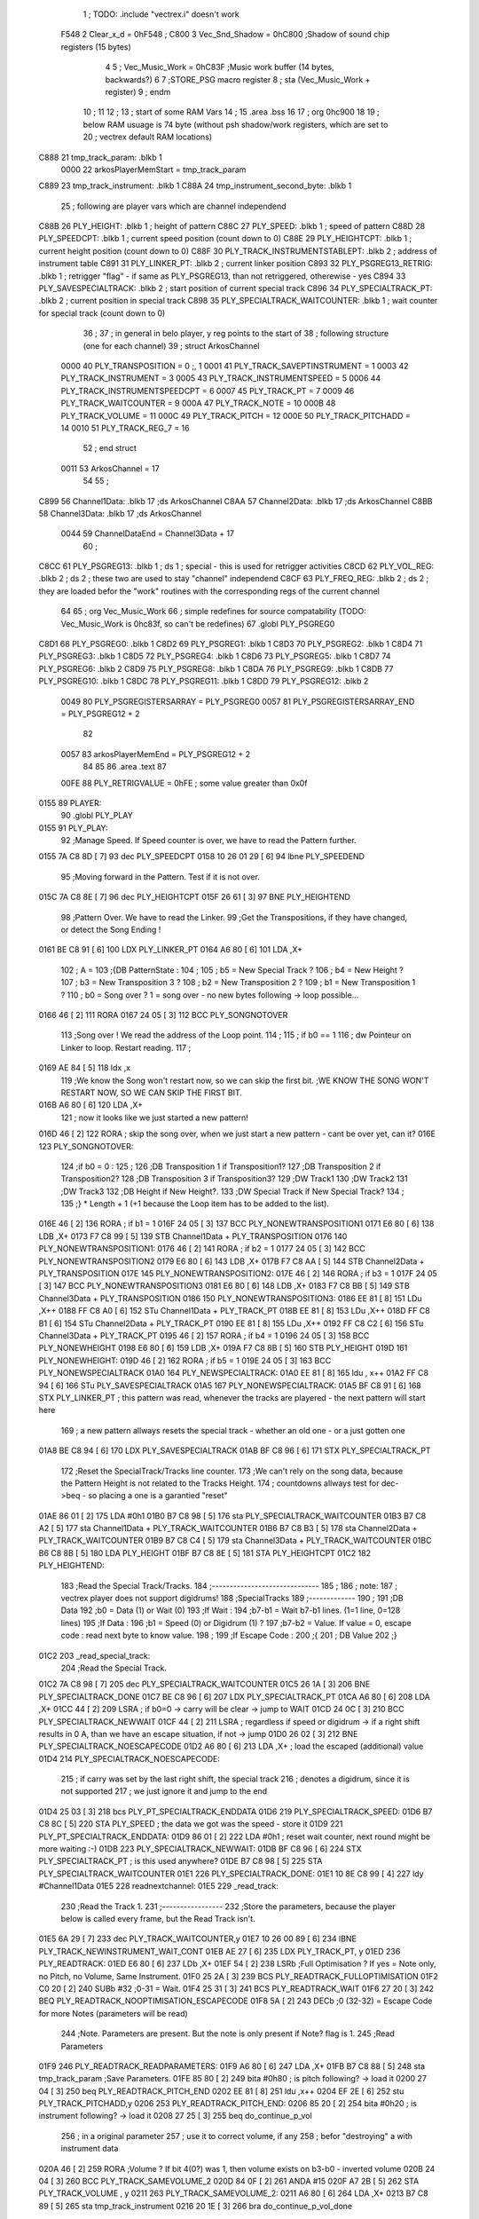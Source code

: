                               1 ; TODO: .include "vectrex.i" doesn't work
                     F548     2 Clear_x_d       =     0hF548   ;
                     C800     3 Vec_Snd_Shadow  =     0hC800   ;Shadow of sound chip registers (15 bytes)
                              4 
                              5 ; Vec_Music_Work      =      0hC83F                        ;Music work buffer (14 bytes, backwards?) 
                              6 
                              7 ;STORE_PSG           macro    register 
                              8 ;                    sta      (Vec_Music_Work + register) 
                              9 ;                    endm     
                             10 ;
                             11 
                             12 ; 
                             13 ; start of some RAM Vars
                             14 ;
                             15 	.area .bss
                             16 
                             17 ;                    org      0hc900 
                             18 
                             19 ; below RAM usuage is 74 byte (without psh shadow/work registers, which are set to
                             20 ; vectrex default RAM locations)
   C888                      21 tmp_track_param: .blkb   1
                     0000    22 arkosPlayerMemStart  = tmp_track_param
   C889                      23 tmp_track_instrument: .blkb   1
   C88A                      24 tmp_instrument_second_byte: .blkb   1
                             25 ; following are player vars which are channel independend
   C88B                      26 PLY_HEIGHT: .blkb   1                            ; height of pattern 
   C88C                      27 PLY_SPEED: .blkb   1                            ; speed of pattern 
   C88D                      28 PLY_SPEEDCPT: .blkb   1                            ; current speed position (count down to 0) 
   C88E                      29 PLY_HEIGHTCPT: .blkb   1                            ; current height position (count down to 0) 
   C88F                      30 PLY_TRACK_INSTRUMENTSTABLEPT: .blkb   2                       ; address of instrument table 
   C891                      31 PLY_LINKER_PT: .blkb   2                            ; current linker position 
   C893                      32 PLY_PSGREG13_RETRIG: .blkb   1                            ; retrigger "flag" - if same as PLY_PSGREG13, than not retriggered, otherewise - yes 
   C894                      33 PLY_SAVESPECIALTRACK: .blkb   2                            ; start position of current special track 
   C896                      34 PLY_SPECIALTRACK_PT: .blkb   2                            ; current position in special track 
   C898                      35 PLY_SPECIALTRACK_WAITCOUNTER: .blkb   1                       ; wait counter for special track (count down to 0) 
                             36 ;
                             37 ; in general in belo player, y reg points to the start of
                             38 ; following structure (one for each channel)
                             39 ;                    struct   ArkosChannel 
                     0000    40                     PLY_TRANSPOSITION = 0 ;, 1 
                     0001    41                     PLY_TRACK_SAVEPTINSTRUMENT = 1
                     0003    42                     PLY_TRACK_INSTRUMENT = 3
                     0005    43                     PLY_TRACK_INSTRUMENTSPEED = 5
                     0006    44                     PLY_TRACK_INSTRUMENTSPEEDCPT = 6
                     0007    45                     PLY_TRACK_PT = 7
                     0009    46                     PLY_TRACK_WAITCOUNTER = 9
                     000A    47 					PLY_TRACK_NOTE = 10
                     000B    48                     PLY_TRACK_VOLUME = 11
                     000C    49                     PLY_TRACK_PITCH = 12
                     000E    50                     PLY_TRACK_PITCHADD = 14
                     0010    51                     PLY_TRACK_REG_7 = 16
                             52 ;                    end struct 
                     0011    53 ArkosChannel = 17
                             54 
                             55 ;
   C899                      56 Channel1Data:        .blkb   17 ;ds       ArkosChannel 
   C8AA                      57 Channel2Data:        .blkb   17 ;ds       ArkosChannel 
   C8BB                      58 Channel3Data:        .blkb   17 ;ds       ArkosChannel 
                     0044    59 ChannelDataEnd      = Channel3Data + 17
                             60 ;
   C8CC                      61 PLY_PSGREG13:        .blkb   1 ; ds       1                            ; special - this is used for retrigger activities 
   C8CD                      62 PLY_VOL_REG:         .blkb   2 ; ds       2                            ; these two are used to stay "channel" independend 
   C8CF                      63 PLY_FREQ_REG:        .blkb   2 ; ds       2                            ; they are loaded befor the "work" routines with the corresponding regs of the current channel 
                             64 
                             65 ;	org      Vec_Music_Work 
                             66 ; simple redefines for source compatability (TODO: Vec_Music_Work is 0hc83f, so can't be redefines)
                             67 	.globl PLY_PSGREG0
   C8D1                      68 PLY_PSGREG0:         .blkb   1
   C8D2                      69 PLY_PSGREG1:         .blkb   1
   C8D3                      70 PLY_PSGREG2:         .blkb   1
   C8D4                      71 PLY_PSGREG3:         .blkb   1
   C8D5                      72 PLY_PSGREG4:         .blkb   1
   C8D6                      73 PLY_PSGREG5:         .blkb   1
   C8D7                      74 PLY_PSGREG6:         .blkb   2
   C8D9                      75 PLY_PSGREG8:         .blkb   1
   C8DA                      76 PLY_PSGREG9:         .blkb   1
   C8DB                      77 PLY_PSGREG10:        .blkb   1
   C8DC                      78 PLY_PSGREG11:        .blkb   1
   C8DD                      79 PLY_PSGREG12:        .blkb   2
                     0049    80 PLY_PSGREGISTERSARRAY = PLY_PSGREG0
                     0057    81 PLY_PSGREGISTERSARRAY_END = PLY_PSGREG12 + 2
                             82 
                     0057    83 arkosPlayerMemEnd = PLY_PSGREG12 + 2
                             84 
                             85 
                             86 	.area .text
                             87 
                     00FE    88 PLY_RETRIGVALUE     = 0hFE                         ; some value greater than 0x0f 
   0155                      89 PLAYER: 
                             90 	.globl PLY_PLAY
   0155                      91 PLY_PLAY: 
                             92 ;Manage Speed. If Speed counter is over, we have to read the Pattern further.
   0155 7A C8 8D      [ 7]   93                     dec      PLY_SPEEDCPT 
   0158 10 26 01 29   [ 6]   94                     lbne     PLY_SPEEDEND 
                             95 ;Moving forward in the Pattern. Test if it is not over.
   015C 7A C8 8E      [ 7]   96                     dec      PLY_HEIGHTCPT 
   015F 26 61         [ 3]   97                     BNE      PLY_HEIGHTEND 
                             98 ;Pattern Over. We have to read the Linker.
                             99 ;Get the Transpositions, if they have changed, or detect the Song Ending !
   0161 BE C8 91      [ 6]  100                     LDX      PLY_LINKER_PT 
   0164 A6 80         [ 6]  101                     LDA      ,X+ 
                            102 ; A = 
                            103 ;{DB PatternState :
                            104 ;
                            105 ;	b5 = New Special Track ?
                            106 ;	b4 = New Height ?
                            107 ;	b3 = New Transposition 3 ?
                            108 ;	b2 = New Transposition 2 ?
                            109 ;	b1 = New Transposition 1 ?
                            110 ;	b0 = Song over ? 1 = song over - no new bytes following -> loop possible...
   0166 46            [ 2]  111                     RORA     
   0167 24 05         [ 3]  112                     BCC      PLY_SONGNOTOVER 
                            113 ;Song over ! We read the address of the Loop point.
                            114 ;
                            115 ; if b0 == 1
                            116 ; dw Pointeur on Linker to loop. Restart reading.
                            117 ;
   0169 AE 84         [ 5]  118                     ldx      ,x 
                            119 ;We know the Song won't restart now, so we can skip the first bit.                                                                                      ;WE KNOW THE SONG WON'T RESTART NOW, SO WE CAN SKIP THE FIRST BIT.
   016B A6 80         [ 6]  120                     LDA      ,X+ 
                            121 ; now it looks like we just started a new pattern!
   016D 46            [ 2]  122                     RORA                                  ; skip the song over, when we just start a new pattern - cant be over yet, can it? 
   016E                     123 PLY_SONGNOTOVER: 
                            124 ;if b0 = 0 :
                            125 ;
                            126 ;DB Transposition 1 if Transposition1?
                            127 ;DB Transposition 2 if Transposition2?
                            128 ;DB Transposition 3 if Transposition3?
                            129 ;DW Track1
                            130 ;DW Track2
                            131 ;DW Track3
                            132 ;DB Height if New Height?.
                            133 ;DW Special Track if New Special Track?
                            134 ;
                            135 ;} * Length + 1		(+1 because the Loop item has to be added to the list).
   016E 46            [ 2]  136                     RORA                                  ; if b1 = 1 
   016F 24 05         [ 3]  137                     BCC      PLY_NONEWTRANSPOSITION1 
   0171 E6 80         [ 6]  138                     LDB      ,X+ 
   0173 F7 C8 99      [ 5]  139                     STB      Channel1Data + PLY_TRANSPOSITION 
   0176                     140 PLY_NONEWTRANSPOSITION1: 
   0176 46            [ 2]  141                     RORA                                  ; if b2 = 1 
   0177 24 05         [ 3]  142                     BCC      PLY_NONEWTRANSPOSITION2 
   0179 E6 80         [ 6]  143                     LDB      ,X+ 
   017B F7 C8 AA      [ 5]  144                     STB      Channel2Data + PLY_TRANSPOSITION 
   017E                     145 PLY_NONEWTRANSPOSITION2: 
   017E 46            [ 2]  146                     RORA                                  ; if b3 = 1 
   017F 24 05         [ 3]  147                     BCC      PLY_NONEWTRANSPOSITION3 
   0181 E6 80         [ 6]  148                     LDB      ,X+ 
   0183 F7 C8 BB      [ 5]  149                     STB      Channel3Data + PLY_TRANSPOSITION 
   0186                     150 PLY_NONEWTRANSPOSITION3: 
   0186 EE 81         [ 8]  151                     LDu      ,X++ 
   0188 FF C8 A0      [ 6]  152                     STu      Channel1Data + PLY_TRACK_PT 
   018B EE 81         [ 8]  153                     LDu      ,X++ 
   018D FF C8 B1      [ 6]  154                     STu      Channel2Data + PLY_TRACK_PT 
   0190 EE 81         [ 8]  155                     LDu      ,X++ 
   0192 FF C8 C2      [ 6]  156                     STu      Channel3Data + PLY_TRACK_PT 
   0195 46            [ 2]  157                     RORA                                  ; if b4 = 1 
   0196 24 05         [ 3]  158                     BCC      PLY_NONEWHEIGHT 
   0198 E6 80         [ 6]  159                     LDB      ,X+ 
   019A F7 C8 8B      [ 5]  160                     STB      PLY_HEIGHT 
   019D                     161 PLY_NONEWHEIGHT: 
   019D 46            [ 2]  162                     RORA                                  ; if b5 = 1 
   019E 24 05         [ 3]  163                     BCC      PLY_NONEWSPECIALTRACK 
   01A0                     164 PLY_NEWSPECIALTRACK: 
   01A0 EE 81         [ 8]  165                     ldu      , x++ 
   01A2 FF C8 94      [ 6]  166                     STu      PLY_SAVESPECIALTRACK 
   01A5                     167 PLY_NONEWSPECIALTRACK: 
   01A5 BF C8 91      [ 6]  168                     STX      PLY_LINKER_PT                ; this pattern was read, whenever the tracks are playered - the next pattern will start here 
                            169 ; a new pattern allways resets the special track - whether an old one - or a just gotten one
   01A8 BE C8 94      [ 6]  170                     LDX      PLY_SAVESPECIALTRACK 
   01AB BF C8 96      [ 6]  171                     STX      PLY_SPECIALTRACK_PT 
                            172 ;Reset the SpecialTrack/Tracks line counter.
                            173 ;We can't rely on the song data, because the Pattern Height is not related to the Tracks Height.
                            174 ; countdowns allways test for dec->beq - so placing a one is a garantied "reset"
   01AE 86 01         [ 2]  175                     LDA      #0h1 
   01B0 B7 C8 98      [ 5]  176                     sta      PLY_SPECIALTRACK_WAITCOUNTER 
   01B3 B7 C8 A2      [ 5]  177                     sta      Channel1Data + PLY_TRACK_WAITCOUNTER 
   01B6 B7 C8 B3      [ 5]  178                     sta      Channel2Data + PLY_TRACK_WAITCOUNTER 
   01B9 B7 C8 C4      [ 5]  179                     sta      Channel3Data + PLY_TRACK_WAITCOUNTER 
   01BC B6 C8 8B      [ 5]  180                     LDA      PLY_HEIGHT 
   01BF B7 C8 8E      [ 5]  181                     STA      PLY_HEIGHTCPT 
   01C2                     182 PLY_HEIGHTEND: 
                            183 ;Read the Special Track/Tracks.
                            184 ;------------------------------
                            185 ;
                            186 ; note:
                            187 ; vectrex player does not support digidrums!
                            188 ;SpecialTracks
                            189 ;-------------
                            190 ;
                            191 ;DB Data
                            192 ;b0 = Data (1) or Wait (0)
                            193 ;If Wait :
                            194 ;b7-b1 = Wait b7-b1 lines. (1=1 line, 0=128 lines)
                            195 ;If Data :
                            196 ;b1 = Speed (0) or Digidrum (1) ?
                            197 ;b7-b2 = Value. If value = 0, escape code : read next byte to know value.
                            198 ;
                            199 ;If Escape Code :
                            200 ;{
                            201 ; DB Value
                            202 ;}
   01C2                     203 _read_special_track: 
                            204 ;Read the Special Track.
   01C2 7A C8 98      [ 7]  205                     dec      PLY_SPECIALTRACK_WAITCOUNTER 
   01C5 26 1A         [ 3]  206                     BNE      PLY_SPECIALTRACK_DONE 
   01C7 BE C8 96      [ 6]  207                     LDX      PLY_SPECIALTRACK_PT 
   01CA A6 80         [ 6]  208                     LDA      ,X+ 
   01CC 44            [ 2]  209                     LSRA                                  ; if b0=0 -> carry will be clear -> jump to WAIT 
   01CD 24 0C         [ 3]  210                     BCC      PLY_SPECIALTRACK_NEWWAIT 
   01CF 44            [ 2]  211                     LSRA                                  ; regardless if speed or digidrum -> if a right shift results in 0 A, than we have an escape situation, if not -> jump 
   01D0 26 02         [ 3]  212                     BNE      PLY_SPECIALTRACK_NOESCAPECODE 
   01D2 A6 80         [ 6]  213                     LDA      ,X+                          ; load the escaped (additional) value 
   01D4                     214 PLY_SPECIALTRACK_NOESCAPECODE: 
                            215 ; if carry was set by the last right shift, the special track
                            216 ; denotes a digidrum, since it is not supported
                            217 ; we just ignore it and jump to the end
   01D4 25 03         [ 3]  218                     bcs      PLY_PT_SPECIALTRACK_ENDDATA 
   01D6                     219 PLY_SPECIALTRACK_SPEED: 
   01D6 B7 C8 8C      [ 5]  220                     STA      PLY_SPEED                    ; the data we got was the speed - store it 
   01D9                     221 PLY_PT_SPECIALTRACK_ENDDATA: 
   01D9 86 01         [ 2]  222                     LDA      #0h1                          ; reset wait counter, next round might be more waiting :-) 
   01DB                     223 PLY_SPECIALTRACK_NEWWAIT: 
   01DB BF C8 96      [ 6]  224                     STX      PLY_SPECIALTRACK_PT          ; is this used anywhere? 
   01DE B7 C8 98      [ 5]  225                     STA      PLY_SPECIALTRACK_WAITCOUNTER 
   01E1                     226 PLY_SPECIALTRACK_DONE: 
   01E1 10 8E C8 99   [ 4]  227                     ldy      #Channel1Data 
   01E5                     228 readnextchannel: 
   01E5                     229 _read_track: 
                            230 ;Read the Track 1.
                            231 ;-----------------
                            232 ;Store the parameters, because the player below is called every frame, but the Read Track isn't.
   01E5 6A 29         [ 7]  233                     dec      PLY_TRACK_WAITCOUNTER,y 
   01E7 10 26 00 89   [ 6]  234                     lBNE     PLY_TRACK_NEWINSTRUMENT_WAIT_CONT 
   01EB AE 27         [ 6]  235                     LDX      PLY_TRACK_PT, y 
   01ED                     236 PLY_READTRACK: 
   01ED E6 80         [ 6]  237                     LDb      ,X+ 
   01EF 54            [ 2]  238                     LSRb                                  ;Full Optimisation ? If yes = Note only, no Pitch, no Volume, Same Instrument. 
   01F0 25 2A         [ 3]  239                     BCS      PLY_READTRACK_FULLOPTIMISATION 
   01F2 C0 20         [ 2]  240                     SUBb     #32                          ;0-31 = Wait. 
   01F4 25 31         [ 3]  241                     BCS      PLY_READTRACK_WAIT 
   01F6 27 20         [ 3]  242                     BEQ      PLY_READTRACK_NOOPTIMISATION_ESCAPECODE 
   01F8 5A            [ 2]  243                     DECb                                  ;0 (32-32) = Escape Code for more Notes (parameters will be read) 
                            244 ;Note. Parameters are present. But the note is only present if Note? flag is 1.
                            245 ;Read Parameters
   01F9                     246 PLY_READTRACK_READPARAMETERS: 
   01F9 A6 80         [ 6]  247                     LDA      ,X+ 
   01FB B7 C8 88      [ 5]  248                     sta      tmp_track_param              ;Save Parameters. 
   01FE 85 80         [ 2]  249                     bita     #0h80                         ; is pitch following? -> load it 
   0200 27 04         [ 3]  250                     beq      PLY_READTRACK_PITCH_END 
   0202 EE 81         [ 8]  251                     ldu      ,x++ 
   0204 EF 2E         [ 6]  252                     stu      PLY_TRACK_PITCHADD,y 
   0206                     253 PLY_READTRACK_PITCH_END: 
   0206 85 20         [ 2]  254                     bita     #0h20                         ; is instrument following? -> load it 
   0208 27 25         [ 3]  255                     beq      do_continue_p_vol 
                            256 ; in a original parameter
                            257 ; use it to correct volume, if any
                            258 ; befor "destroying" a with instrument data
   020A 46            [ 2]  259                     RORA                                  ;Volume ? If bit 4(0?) was 1, then volume exists on b3-b0 - inverted volume 
   020B 24 04         [ 3]  260                     BCC      PLY_TRACK_SAMEVOLUME_2 
   020D 84 0F         [ 2]  261                     ANDA     #15
   020F A7 2B         [ 5]  262                     STA      PLY_TRACK_VOLUME , y 
   0211                     263 PLY_TRACK_SAMEVOLUME_2: 
   0211 A6 80         [ 6]  264                     LDA      ,X+ 
   0213 B7 C8 89      [ 5]  265                     sta      tmp_track_instrument 
   0216 20 1E         [ 3]  266                     bra      do_continue_p_vol_done 
                            267 
   0218                     268 PLY_READTRACK_NOOPTIMISATION_ESCAPECODE: 
   0218 E6 80         [ 6]  269                     LDb      ,X+                          ; load note to B 
   021A 20 DD         [ 3]  270                     BRA      PLY_READTRACK_READPARAMETERS 
                            271 
                            272 ;---------  
   021C                     273 PLY_READTRACK_FULLOPTIMISATION: 
   021C AF 27         [ 6]  274                     STX      PLY_TRACK_PT, y 
   021E 4F            [ 2]  275                     clra                                  ; is param now, no need to save - accessed directly in full opt 
   021F C0 01         [ 2]  276                     SUBb     #0h1 
   0221 24 1C         [ 3]  277                     BCC      full_opt_note_given 
   0223 E6 80         [ 6]  278                     LDb      ,X+ 
                            279 ;cc_out_save_note
                            280                                                           ; no pitch 
                            281                                                           ; no vol 
                            282                                                           ; but certainly note 
   0225 20 18         [ 3]  283                     bra      full_opt_note_given 
                            284 
                            285 ;---------  
   0227                     286 PLY_READTRACK_WAIT: 
   0227 CB 20         [ 2]  287                     ADDb     #32 
   0229 1A 01         [ 3]  288                     ORCC     #1
   022B AF 27         [ 6]  289                     STX      PLY_TRACK_PT, y 
   022D 20 43         [ 3]  290                     bra      PLY_TRACK_NEWINSTRUMENT_SETWAIT 
                            291 
   022F                     292 do_continue_p_vol: 
                            293 ; in b now note - if any
                            294 ; in a original parameter
   022F 46            [ 2]  295                     RORA                                  ;Volume ? If bit 4(0?) was 1, then volume exists on b3-b0 - inverted volume 
   0230 24 04         [ 3]  296                     BCC      PLY_TRACK_SAMEVOLUME_1 
   0232 84 0F         [ 2]  297                     ANDA     #15
   0234 A7 2B         [ 5]  298                     STA      PLY_TRACK_VOLUME , y 
   0236                     299 PLY_TRACK_SAMEVOLUME_1: 
   0236                     300 do_continue_p_vol_done: 
                            301 ; in b current note
                            302 ; in tmp_b_instrument the current instrument number
                            303 ; in tmp_d_param, the parameters of the last read track info
                            304 ;76543210
                            305 ;pnivvvvo
                            306 ;
                            307 ;DB Parameters
                            308 ;p = New Pitch ?
                            309 ;n = Note ?
                            310 ;i = New Instrument ? Only tested if Note? = 1.
                            311 ;v = Inverted Volume if Volume?=1. %0000 if Volume? is off.
                            312 ;o = Volume ?
                            313 ;No Wait command. Can be a Note and/or Effects.
   0236 B6 C8 88      [ 5]  314                     lda      tmp_track_param 
   0239 AF 27         [ 6]  315                     STX      PLY_TRACK_PT, y 
   023B 85 40         [ 2]  316                     bita     #0h40                         ;Note ? If no Note, we don't have to test if a new Instrument is here. 
   023D 27 31         [ 3]  317                     beq      PLY_TRACK_NONOTEGIVEN 
   023F                     318 full_opt_note_given: 
   023F EB 20         [ 5]  319                     ADDb     PLY_TRANSPOSITION, y         ;Transpose Note according to the Transposition in the Linker. 
   0241 E7 2A         [ 5]  320                     STb      PLY_TRACK_NOTE, y 
   0243 8E 00 00      [ 3]  321                     LDX      #0h0                          ;Reset the TrackPitch. 
   0246 AF 2C         [ 6]  322                     STX      PLY_TRACK_PITCH , y 
   0248 85 20         [ 2]  323                     bita     #0h20                         ;New Instrument ?; 
   024A 26 08         [ 3]  324                     bne      PLY_TRACK_NEWINSTRUMENT 
   024C AE 21         [ 6]  325                     LDX      PLY_TRACK_SAVEPTINSTRUMENT, y ;Same Instrument. We recover its address to restart it. 
   024E A6 25         [ 5]  326                     LDA      PLY_TRACK_INSTRUMENTSPEED, y ;Reset the Instrument Speed Counter. Never seemed useful... 
   0250 A7 26         [ 5]  327                     STA      PLY_TRACK_INSTRUMENTSPEEDCPT , y 
   0252 20 13         [ 3]  328                     BRA      PLY_TRACK_INSTRUMENTRESETPT 
                            329 
   0254                     330 PLY_TRACK_NEWINSTRUMENT:                                   ;New  Instrument. We have to get its new address, and Speed. 
   0254 4F            [ 2]  331                     clra     
   0255 F6 C8 89      [ 5]  332                     ldb      tmp_track_instrument 
   0258 58            [ 2]  333                     LSLB     
   0259 49            [ 2]  334                     ROLA     
   025A BE C8 8F      [ 6]  335                     LDX      PLY_TRACK_INSTRUMENTSTABLEPT 
   025D AE 8B         [ 9]  336                     ldx      d,x 
   025F A6 80         [ 6]  337                     lda      ,x+ 
   0261 A7 25         [ 5]  338                     STA      PLY_TRACK_INSTRUMENTSPEED , y 
   0263 A7 26         [ 5]  339                     STA      PLY_TRACK_INSTRUMENTSPEEDCPT , y 
   0265 AF 21         [ 6]  340                     STX      PLY_TRACK_SAVEPTINSTRUMENT, y ;When using the Instrument again, no need to give the Speed, it is skipped. ;WHEN USING THE INSTRUMENT AGAIN, NO NEED TO GIVE THE SPEED, IT IS SKIPPED. 
   0267                     341 PLY_TRACK_INSTRUMENTRESETPT: 
   0267 A6 80         [ 6]  342                     LDA      ,X+ 
   0269 27 03         [ 3]  343                     BEQ      noIntrumentRetrigger 
   026B B7 C8 93      [ 5]  344                     STA      PLY_PSGREG13_RETRIG 
   026E                     345 noIntrumentRetrigger: 
   026E AF 23         [ 6]  346                     STX      PLY_TRACK_INSTRUMENT, y 
   0270                     347 PLY_TRACK_NONOTEGIVEN: 
   0270 C6 01         [ 2]  348                     LDb      #0h1             
   0272                     349 PLY_TRACK_NEWINSTRUMENT_SETWAIT: 
   0272 E7 29         [ 5]  350                     STb      PLY_TRACK_WAITCOUNTER , y   
   0274                     351 PLY_TRACK_NEWINSTRUMENT_WAIT_CONT: 
   0274 31 A8 11      [ 5]  352                     leay     ArkosChannel, y 
   0277 10 8C C8 CC   [ 5]  353                     cmpy     #ChannelDataEnd 
   027B 10 26 FF 66   [ 6]  354                     lbne     readnextchannel 
   027F B6 C8 8C      [ 5]  355                     LDA      PLY_SPEED 
   0282 B7 C8 8D      [ 5]  356                     STA      PLY_SPEEDCPT 
                            357 
                            358 
                            359 
                            360 
   0285                     361 PLY_SPEEDEND: 
   0285 CC C8 D5      [ 3]  362                     LDD      #PLY_PSGREGISTERSARRAY + 4 
   0288 FD C8 CF      [ 6]  363                     std      PLY_FREQ_REG 
   028B CC C8 DB      [ 3]  364                     ldd      #PLY_PSGREGISTERSARRAY + 10 
   028E FD C8 CD      [ 6]  365                     std      PLY_VOL_REG 
   0291 10 8E C8 BB   [ 4]  366                     LDY      #Channel3Data 
   0295                     367 playnextchannel: 
   0295                     368 _play_sound_track:
                            369 ;Play the Sound on Track 
                            370 ;-------------------------
                            371 ;Plays the sound on each frame, but only save the forwarded Instrument pointer when Instrument Speed is reached.
                            372 ;This is needed because TrackPitch is involved in the Software Frequency/Hardware Frequency calculation, and is calculated every frame.
   0295 EC 2C         [ 6]  373                     LDD      PLY_TRACK_PITCH, y 
   0297 E3 2E         [ 7]  374                     ADDD     PLY_TRACK_PITCHADD , y 
   0299 ED 2C         [ 6]  375                     STD      PLY_TRACK_PITCH , y 
                            376 ; arithmetic shift right D (halfing and preserving sign)
                            377 ; slow down pitch by quartering the current pitch
                            378 ; (after the add)
   029B 47            [ 2]  379                     ASRA     
   029C 56            [ 2]  380                     RORB     
   029D 47            [ 2]  381                     ASRA     
   029E 56            [ 2]  382                     RORB     
   029F 1F 03         [ 6]  383                     TFR      D,U                          ; U = (PLY_TRACK_PITCH/4) 
   02A1 AE 23         [ 6]  384                     LDX      PLY_TRACK_INSTRUMENT, y 
                            385 ;;;;;;;;;;;;;;;;;;;;;;;;;;;;;;;;;;;;;;;;;;;;;;;
                            386 ; PLAY SOUND
                            387 ;;;;;;;;;;;;;;;;;;;;;;;;;;;;;;;;;;;;;;;;;;;;;;;
                            388 ;Plays a sound stream.
                            389 ;X Pointer to Instrument Data
                            390 ;Y Pointer to track data
                            391 ; U current track pitch
                            392 ;RET=
                            393 ;X =New Instrument pointer.
                            394 ; data in track record is set
   02A3                     395 PLY_PLAYSOUND: 
                            396 ;instrument 
                            397 ;DB FirstByte
                            398 ;if b0=0, NON-HARD sound. If b0=1, HARD Sound.
   02A3 E6 80         [ 6]  399                     LDB      ,X+ 
   02A5 56            [ 2]  400                     RORB     
   02A6 25 65         [ 3]  401                     BCS      PLY_PS_HARD 
                            402 ;************       
                            403 ;SOFTWARE SOUND, b0 = 0       
                            404 ;************    
                            405 ;76543210
                            406 ;pavvvvn0
                            407 ;
                            408 ;p = Pitch?
                            409 ;a = Arpeggio?
                            410 ;v = Volume
                            411 ;n = Second Byte needed? Needed when Noise, or Manual frequency, or noise with no sound.
   02A8 56            [ 2]  412                     RORB                                  ; is b1 (n) set 
   02A9 25 2B         [ 3]  413                     BCS      PLY_PS_S_SECONDBYTENEEDED    ; if yes jump to read second byte 
   02AB 1F 98         [ 6]  414                     TFR      B,A                          ; for volume check copy the first byte to a 
   02AD 84 0F         [ 2]  415                     ANDA     #15
   02AF 26 0C         [ 3]  416                     BNE      PLY_PS_S_SOUNDON             ; if is 0 than no sound at all 
                            417                                                           ;Null Volume. It means no Sound. We stop the Sound, the Noise, and it's over. 
   02B1 A7 9F C8 CD   [ 9]  418                     STA      [PLY_VOL_REG]                ;We have to make the volume to 0, because if a bass Hard was activated before, we have to stop it. 
   02B5 86 09         [ 2]  419                     lda      #9                           ; these are the register mask bits for this sound (or this no sound) 
   02B7 A7 A8 10      [ 5]  420                     sta      PLY_TRACK_REG_7,y 
   02BA 7E 04 1D      [ 4]  421                     jmp      out_sound 
                            422 
                            423 ; A = volume
   02BD                     424 PLY_PS_S_SOUNDON: 
                            425 ; Volume is here, no Second Byte needed. It means we have a simple Software sound (Sound = On, Noise = Off)
                            426 ; We have to test Arpeggio and Pitch, however.
   02BD A0 2B         [ 5]  427                     SUBA     PLY_TRACK_VOLUME,y           ; tmp_volumeN ;Code Volume. volume of instrument minus inverted volume 
   02BF 24 01         [ 3]  428                     BCC      vol_not_null_1 
   02C1 4F            [ 2]  429                     CLRA     
   02C2                     430 vol_not_null_1: 
   02C2 A7 9F C8 CD   [ 9]  431                     STA      [PLY_VOL_REG] 
   02C6 86 08         [ 2]  432                     LDA      #8
   02C8 A7 A8 10      [ 5]  433                     sta      PLY_TRACK_REG_7,y 
   02CB 56            [ 2]  434                     RORB                                  ;Needed for the subroutine to get the good flags. 
   02CC 17 01 A3      [ 9]  435                     LBSR     PLY_PS_CALCULATEFREQUENCY 
                            436 ; in u frequency + pitch, in little endian order, ready to be written to psg
   02CF EF 9F C8 CF   [10]  437                     stu      [PLY_FREQ_REG] 
   02D3 7E 04 1D      [ 4]  438                     jmp      out_sound 
                            439 
   02D6                     440 PLY_PS_S_SECONDBYTENEEDED: 
   02D6 86 08         [ 2]  441                     LDA      #8
   02D8 A7 A8 10      [ 5]  442                     sta      PLY_TRACK_REG_7,y 
                            443 ; A second byte of instrument data
   02DB A6 80         [ 6]  444                     LDA      ,X+ 
   02DD 84 0F         [ 2]  445                     ANDA     #15
   02DF 27 06         [ 3]  446                     BEQ      PLY_PS_S_SBN_NONOISE 
   02E1 B7 C8 D7      [ 5]  447                     STA      PLY_PSGREG6 
   02E4 6F A8 10      [ 7]  448                     clr      PLY_TRACK_REG_7,y 
   02E7                     449 PLY_PS_S_SBN_NONOISE: 
   02E7 1F 98         [ 6]  450                     TFR      B,A 
   02E9 84 0F         [ 2]  451                     ANDA     #15
   02EB A0 2B         [ 5]  452                     SUBA     PLY_TRACK_VOLUME,y 
                            453                                                           ;CODE VOLUME. 
   02ED 24 01         [ 3]  454                     BCC      no_vol_underflow_1 
   02EF 4F            [ 2]  455                     CLRA     
   02F0                     456 no_vol_underflow_1: 
   02F0 A7 9F C8 CD   [ 9]  457                     STA      [PLY_VOL_REG] 
   02F4 A6 1F         [ 5]  458                     lda      -1,x 
   02F6 85 20         [ 2]  459                     bita     #32
   02F8 26 06         [ 3]  460                     BNE      PLY_PS_S_SBN_SOUND 
   02FA 6C A8 10      [ 7]  461                     inc      PLY_TRACK_REG_7,y 
   02FD 7E 04 1D      [ 4]  462                     jmp      out_sound 
                            463 
   0300                     464 PLY_PS_S_SBN_SOUND: 
   0300 56            [ 2]  465                     RORB                                  ;Needed for the subroutine to get the good flags. 
   0301 85 40         [ 2]  466                     bita     #64
   0303 17 01 61      [ 9]  467                     LBSR     PLY_PS_CALCULATEFREQUENCY_TESTMANUALFREQUENCY 
   0306 EF 9F C8 CF   [10]  468                     stu      [PLY_FREQ_REG]               ; set frequency - u gotton from above jsr 
   030A 7E 04 1D      [ 4]  469                     jmp      out_sound 
                            470 
                            471 ; u current track pitch
                            472 ; X is pointer to instrument
                            473 ; B = first byte of instrument + one ror
                            474 ;**********          
                            475 ;HARD SOUND          
                            476 ;**********          
   030D                     477 PLY_PS_HARD: 
                            478                                                           ;We don't set the Volume to 16 now because we may have reached the end of the sound ! 
   030D 56            [ 2]  479                     RORB                                  ;Test Retrig here, it is common to every Hard sounds. 
   030E 24 0D         [ 3]  480                     BCC      PLY_PS_HARD_NORETRIG 
                            481 ;Retrig only if it is the first step in this line of Instrument !
   0310 B6 C8 9E      [ 5]  482                     LDA      Channel1Data + PLY_TRACK_INSTRUMENTSPEED ; forced first channel pointer 
   0313 B1 C8 9F      [ 5]  483                     CMPA     Channel1Data + PLY_TRACK_INSTRUMENTSPEEDCPT ; forced first channel pointer 
   0316 26 05         [ 3]  484                     BNE      PLY_PS_HARD_NORETRIG 
   0318 86 FE         [ 2]  485                     lda      #PLY_RETRIGVALUE 
   031A B7 C8 93      [ 5]  486                     STA      PLY_PSGREG13_RETRIG 
   031D                     487 PLY_PS_HARD_NORETRIG: 
                            488                                                           ; Test bit 1 of B Use BITB 
   031D C5 02         [ 2]  489                     bitb     #2                          ;WE DON'T SHIFT THE BITS, SO THAT WE CAN USE THE SAME CODE (FREQUENCY CALCULATION) SEVERAL TIMES. 
   031F 10 26 00 A2   [ 6]  490                     LBNE     PLY_PS_HARD_LOOPORINDEPENDENT 
   0323 86 10         [ 2]  491                     lda      #0h10 
   0325 A7 9F C8 CD   [ 9]  492                     STA      [PLY_VOL_REG] 
   0329 86 08         [ 2]  493                     lda      #8
   032B A7 A8 10      [ 5]  494                     sta      PLY_TRACK_REG_7,y 
   032E A6 80         [ 6]  495                     lda      ,x+ 
                            496 ;Second Byte :
                            497 ;76543210
                            498 ;nssscccc;
                            499 ;
                            500 ;n = Noise ?
                            501 ;s = Inverted Shift (7 - Editor Shift)
                            502 ;c = Hardware Enveloppe
   0330 B7 C8 8A      [ 5]  503                     sta      tmp_instrument_second_byte   ;Get the Hardware Envelope waveform. 
   0333 84 0F         [ 2]  504                     ANDA     #15
   0335 B7 C8 CC      [ 5]  505                     STA      PLY_PSGREG13 
                            506                                                           ; Test bit 0 of B Use BITA or BITB 
   0338 C5 01         [ 2]  507                     bitb     #1
   033A 27 4F         [ 3]  508                     BEQ      PLY_PS_HARDWAREDEPENDENT 
                            509 ;upon entry in  
                            510 ; x instrumentpointer after second byte of current data
                            511 ; a = second byte (also in tmp_instrument_second_byte)
                            512 ; b = first byte ror *2
                            513 ; y = pointer to current frequency register of channel 
                            514 ; u = current track pitch
                            515 ;************        
                            516 ;SOFTWARE DEP        
                            517 ;************        
                            518                                                           ;MANUAL FREQUENCY ? -2 BECAUSE THE BYTE HAS BEEN SHIFTED PREVIOUSLY. 
   033C C5 04         [ 2]  519                     bitb     #4
   033E BD 04 67      [ 8]  520                     JSR      PLY_PS_CALCULATEFREQUENCY_TESTMANUALFREQUENCY 
                            521                                                           ; in u current frequency in little endian format, ready to be written to PSG 
   0341 EF 9F C8 CF   [10]  522                     stu      [PLY_FREQ_REG] 
                            523                                                           ; check for HW pitch and remember 
   0345 C5 20         [ 2]  524                     BITB     #32
   0347 34 01         [ 6]  525                     pshs     cc 
   0349 F6 C8 8A      [ 5]  526                     LDb      tmp_instrument_second_byte   ;0 reload second byte of current instrument data 
                            527 ; encoded in bit 4 - 6 shift 3 times -> *2
                            528 ; shift is stored in inverse, 7 - shift
   034C 54            [ 2]  529                     LSRb     
   034D 54            [ 2]  530                     LSRb     
   034E 54            [ 2]  531                     LSRb     
   034F C4 0E         [ 2]  532                     ANDb     #14                         ; blend out all other data 
   0351 4F            [ 2]  533                     clra     
   0352 C3 03 5B      [ 4]  534                     addd     #PLY_PS_SD_SHIFT_ADREESS 
   0355 1E 30         [ 8]  535                     exg      u,d                          ; shifts only possible with u->D 
   0357 1E 89         [ 8]  536                     exg      a,b                          ; to big endian 
   0359 6E C4         [ 3]  537                     jmp      ,u 
                            538 
   035B                     539 PLY_PS_SD_SHIFT_ADREESS: 
   035B 44            [ 2]  540                     LSRA     
   035C 56            [ 2]  541                     RORB     
   035D 44            [ 2]  542                     LSRA     
   035E 56            [ 2]  543                     RORB     
   035F 44            [ 2]  544                     LSRA     
   0360 56            [ 2]  545                     RORB     
   0361 44            [ 2]  546                     LSRA     
   0362 56            [ 2]  547                     RORB     
   0363 44            [ 2]  548                     LSRA     
   0364 56            [ 2]  549                     RORB     
   0365 44            [ 2]  550                     LSRA     
   0366 56            [ 2]  551                     RORB     
   0367 44            [ 2]  552                     LSRA     
   0368 56            [ 2]  553                     RORB     
   0369 24 03         [ 3]  554                     BCC      no_shift_carry_sd 
   036B C3 00 01      [ 4]  555                     addd     #1 
   036E                     556 no_shift_carry_sd: 
                            557 ; in d now frequency software, shifted X times, in big endian order
                            558 ;Hardware Pitch ?
   036E 35 01         [ 6]  559                     puls     cc 
   0370 27 02         [ 3]  560                     BEQ      PLY_PS_SD_NOHARDWAREPITCH 
                            561 ;Get Pitch and add it to the just calculated Hardware Frequency.
   0372 E3 81         [ 9]  562                     addd     ,x++ 
   0374                     563 PLY_PS_SD_NOHARDWAREPITCH: 
   0374 1E 89         [ 8]  564                     exg      a,b                          ; correct endianness of calculated frequency to little endian for PSG poke 
   0376 FD C8 DC      [ 6]  565                     STD      PLY_PSGREG11 
   0379                     566 PLY_PS_SD_NOISE: 
   0379 B6 C8 8A      [ 5]  567                     lda      tmp_instrument_second_byte   ; second byte of instrument reloaded 
   037C 85 80         [ 2]  568                     BITA     #128                         ; any noise? 
   037E 27 08         [ 3]  569                     BEQ      ret_nla_here 
   0380 A6 80         [ 6]  570                     LDA      ,X+ 
   0382 B7 C8 D7      [ 5]  571                     STA      PLY_PSGREG6 
   0385 6F A8 10      [ 7]  572                     clr      PLY_TRACK_REG_7,y 
   0388                     573 ret_nla_here: 
                            574 ; NOTE:
                            575 ; y is not set to point to psg registers anymore - 
                            576 ; but at this point is not needed anymore
                            577 ;        RTS    
   0388 7E 04 1D      [ 4]  578                     jmp      out_sound 
                            579 
                            580 ;upon entry in  
                            581 ; x instrumentpointer after second byte of current data
                            582 ; a = second byte (also in tmp_instrument_second_byte)
                            583 ; b = first byte ror *2
                            584 ; y = pointer to current frequency register of channel 
                            585 ; u = current track pitch
                            586 ;************       
                            587 ;HARDWARE DEP       
                            588 ;************       
   038B                     589 PLY_PS_HARDWAREDEPENDENT: 
                            590                                                           ;MANUAL HARDWARE FREQUENCY ? -2 BECAUSE THE BYTE HAS BEEN SHIFTED PREVIOUSLY. 
   038B C5 04         [ 2]  591                     bitb     #4
   038D BD 04 67      [ 8]  592                     jsr      PLY_PS_CALCULATEFREQUENCY_TESTMANUALFREQUENCY 
                            593                                                           ; in u current frequency in little endian format, ready to be written to PSG 
   0390 FF C8 DC      [ 6]  594                     STU      PLY_PSGREG11                 ;CODE HARDWARE FREQUENCY. 
                            595 ; test for softwarepitch and remember result (we lose b below, an save a reload - save? puls push???)
   0393 C5 20         [ 2]  596                     BITB     #32
   0395 34 01         [ 6]  597                     pshs     cc 
   0397 F6 C8 8A      [ 5]  598                     ldb      tmp_instrument_second_byte   ;0 reload second byte of current instrument data 
                            599 ;Second Byte :
                            600 ;76543210
                            601 ;nssscccc
                            602 ;
                            603 ;n = Noise ?
                            604 ;s = Inverted Shift (7 - Editor Shift)
                            605 ;c = Hardware Enveloppe
                            606 ; encoded in bit 4 - 6 shift 3 times -> *2
                            607 ; shift is stored in inverse, 7 - shift
   039A 54            [ 2]  608                     LSRb     
   039B 54            [ 2]  609                     LSRb     
   039C 54            [ 2]  610                     LSRb     
   039D C4 0E         [ 2]  611                     ANDb     #14
   039F 4F            [ 2]  612                     clra     
   03A0 C3 03 A9      [ 4]  613                     addd     #PLY_PS_HD_SHIFT_ADREESS 
   03A3 1E 30         [ 8]  614                     exg      u,d                          ; shifts only possible with u->D 
   03A5 1E 89         [ 8]  615                     exg      a,b                          ; to big endian 
   03A7 6E C4         [ 3]  616                     jmp      ,u 
                            617 
   03A9                     618 PLY_PS_HD_SHIFT_ADREESS: 
   03A9 58            [ 2]  619                     ASLB     
   03AA 49            [ 2]  620                     ROLA     
   03AB 58            [ 2]  621                     ASLB     
   03AC 49            [ 2]  622                     ROLA     
   03AD 58            [ 2]  623                     ASLB     
   03AE 49            [ 2]  624                     ROLA     
   03AF 58            [ 2]  625                     ASLB     
   03B0 49            [ 2]  626                     ROLA     
   03B1 58            [ 2]  627                     ASLB     
   03B2 49            [ 2]  628                     ROLA     
   03B3 58            [ 2]  629                     ASLB     
   03B4 49            [ 2]  630                     ROLA     
   03B5 58            [ 2]  631                     ASLB     
   03B6 49            [ 2]  632                     ROLA     
                            633 ; in d the shifted frequency in big endian format
                            634 ; software pitch configured?
   03B7 35 01         [ 6]  635                     puls     cc 
   03B9 27 02         [ 3]  636                     BEQ      PLY_PS_HD_NOSOFTWAREPITCH 
                            637 ;Get Pitch and add it to the just calculated Hardware Frequency.
   03BB E3 81         [ 9]  638                     addd     ,x++ 
   03BD                     639 PLY_PS_HD_NOSOFTWAREPITCH: 
   03BD 1E 89         [ 8]  640                     exg      a,b                          ; correct endianness of calculated frequency to little endian for PSG poke 
   03BF ED 9F C8 CF   [10]  641                     std      [PLY_FREQ_REG] 
   03C3 20 B4         [ 3]  642                     bra      PLY_PS_SD_NOISE 
                            643 
   03C5                     644 PLY_PS_HARD_LOOPORINDEPENDENT: 
                            645                                                           ;Test bit 0 of B Use BITA or BITB 
   03C5 C5 01         [ 2]  646                     BITB     #1
   03C7 27 05         [ 3]  647                     BEQ      PLY_PS_INDEPENDENT 
   03C9 AE 84         [ 5]  648                     ldx      ,x 
   03CB 7E 02 A3      [ 4]  649                     jmp      PLY_PLAYSOUND 
                            650 
                            651 ; u current track pitch
                            652 ; X is pointer to instrument
                            653 ; B = first byte of instrument + 2 ror
                            654 ;***********        
                            655 ;INDEPENDENT        
                            656 ;***********        
                            657 ; in b shifted twice:
                            658 ;------------------
                            659 ;76543210
                            660 ;spam10r1
                            661 ;
                            662 ;After shifting (done twice):
                            663 ;76543210
                            664 ;--spam10		(spam, ahah).
                            665 ;
                            666 ;
                            667 ;s = Sound ? If Sound? = 0, no need to take care of Software Manual Frequency, Pitch and Arpeggio.
                            668 ;m = Manual Frequency? (if 1, Arpeggio and Pitch not read). Manual Frequency can only be present if Sound? = 1.
                            669 ;a = Arpeggio?
                            670 ;p = Pitch?
                            671 ;r = Retrig?
   03CE                     672 PLY_PS_INDEPENDENT: 
   03CE 86 10         [ 2]  673                     lda      #0h10 
   03D0 A7 9F C8 CD   [ 9]  674                     STA      [PLY_VOL_REG] 
                            675 ;        Test bit 7-2 of B  
   03D4 C5 20         [ 2]  676                     BITB     #32
   03D6 26 07         [ 3]  677                     BNE      PLY_PS_I_SOUNDON 
   03D8 86 09         [ 2]  678                     lda      #9
   03DA A7 A8 10      [ 5]  679                     sta      PLY_TRACK_REG_7,y 
   03DD 20 15         [ 3]  680                     BRA      PLY_PS_I_SKIPSOFTWAREFREQUENCYCALCULATION 
                            681 
   03DF                     682 PLY_PS_I_SOUNDON: 
   03DF 86 08         [ 2]  683                     lda      #8
   03E1 A7 A8 10      [ 5]  684                     sta      PLY_TRACK_REG_7,y 
                            685 ; hardare calculation expects one frequency calculation already being done -> u than is little endian!
   03E4 1E 03         [ 8]  686                     exg      d,u 
   03E6 1E 89         [ 8]  687                     exg      a,b 
   03E8 1E 03         [ 8]  688                     exg      d,u 
   03EA A6 2A         [ 5]  689                     LDA      PLY_TRACK_NOTE,y 
                            690 ;        Test bit 4-2 of B Use BITA or BITB   
   03EC C5 04         [ 2]  691                     BITB     #4
   03EE 8D 77         [ 7]  692                     bsr      PLY_PS_CALCULATEFREQUENCY_TESTMANUALFREQUENCY 
                            693                                                           ; in u current frequency in little endian format, ready to be written to PSG 
   03F0 EF 9F C8 CF   [10]  694                     stu      [PLY_FREQ_REG]               ; write software note with its frequency to PSG 
   03F4                     695 PLY_PS_I_SKIPSOFTWAREFREQUENCYCALCULATION: 
                            696 ; load second byte of independend instrument data
                            697 ; B after load = :
                            698 ;76543210
                            699 ;npamcccc
                            700 ;
                            701 ;n = Noise ?
                            702 ;p = Hardware Pitch?
                            703 ;a = Hardware Arpeggio?
                            704 ;m = Manual Hardware Frequency? (if 1, Arpeggio and Pitch not read).
                            705 ;c = Hardware Enveloppe
   03F4 E6 80         [ 6]  706                     LDB      ,X+ 
   03F6 1F 98         [ 6]  707                     TFR      B,A 
   03F8 84 0F         [ 2]  708                     ANDA     #15
   03FA B7 C8 CC      [ 5]  709                     STA      PLY_PSGREG13 
   03FD 56            [ 2]  710                     RORB     
   03FE 56            [ 2]  711                     RORB     
   03FF 1E 03         [ 8]  712                     exg      d,u 
   0401 1E 89         [ 8]  713                     exg      a,b 
   0403 1E 03         [ 8]  714                     exg      d,u 
                            715                                                           ;MANUAL HARDWARE FREQUENCY ? -2 BECAUSE THE BYTE HAS BEEN SHIFTED PREVIOUSLY. 
   0405 C5 04         [ 2]  716                     BITB     #4
   0407 8D 5E         [ 7]  717                     bsr      PLY_PS_CALCULATEFREQUENCY_TESTMANUALFREQUENCY 
                            718                                                           ; b stays the same during frequency test 
                            719                                                           ; in u current frequency in little endian format, ready to be written to PSG 
   0409 FF C8 DC      [ 6]  720                     STu      PLY_PSGREG11                 ;CODE HARDWARE FREQUENCY. 
   040C C5 20         [ 2]  721                     BITB     #32
   040E 27 0D         [ 3]  722                     BEQ      outahere_1 
   0410 A6 80         [ 6]  723                     LDA      ,X+ 
   0412 B7 C8 D7      [ 5]  724                     STA      PLY_PSGREG6 
   0415 A6 A8 10      [ 5]  725                     lda      PLY_TRACK_REG_7,y 
   0418 84 F7         [ 2]  726                     anda     #247 ; %11110111 
   041A A7 A8 10      [ 5]  727                     sta      PLY_TRACK_REG_7,y 
   041D                     728 outahere_1: 
   041D                     729 out_sound: 
                            730 ;;;;;;;;;;;;;;;;;;;;;;;;;;;;;;;;;;;;;;;;;;;;;;;
   041D 6A 26         [ 7]  731                     dec      PLY_TRACK_INSTRUMENTSPEEDCPT , y 
   041F 26 06         [ 3]  732                     BNE      PLY_TRACK_PLAYNOFORWARD 
   0421 AF 23         [ 6]  733                     STX      PLY_TRACK_INSTRUMENT , y 
   0423 A6 25         [ 5]  734                     LDA      PLY_TRACK_INSTRUMENTSPEED , y 
   0425 A7 26         [ 5]  735                     STA      PLY_TRACK_INSTRUMENTSPEEDCPT , y 
   0427                     736 PLY_TRACK_PLAYNOFORWARD: 
   0427 31 A8 EF      [ 5]  737                     leay     -ArkosChannel, y 
   042A 10 8C C8 88   [ 5]  738                     cmpy     #Channel1Data-ArkosChannel 
   042E 27 15         [ 3]  739                     beq      doneplaying 
   0430 FC C8 CF      [ 6]  740                     ldd      PLY_FREQ_REG 
   0433 83 00 02      [ 4]  741                     subd     #2 
   0436 FD C8 CF      [ 6]  742                     std      PLY_FREQ_REG 
   0439 FC C8 CD      [ 6]  743                     ldd      PLY_VOL_REG 
   043C 83 00 01      [ 4]  744                     subd     #1 
   043F FD C8 CD      [ 6]  745                     std      PLY_VOL_REG 
   0442 7E 02 95      [ 4]  746                     jmp      playnextchannel 
                            747 
   0445                     748 doneplaying: 
   0445 B6 C8 CB      [ 5]  749                     lda      PLY_TRACK_REG_7 +Channel3Data 
   0448 48            [ 2]  750                     ASLA     
   0449 BA C8 BA      [ 5]  751                     ORA      PLY_TRACK_REG_7 +Channel2Data 
   044C 49            [ 2]  752                     ROLA     
   044D BA C8 A9      [ 5]  753                     ORA      PLY_TRACK_REG_7 +Channel1Data 
                            754 ;SEND THE REGISTERS TO PSG.
   0450                     755 PLY_SENDREGISTERS: 
                            756 ;A=REGISTER 7       
   0450 B7 C8 D8      [ 5]  757 					sta      PLY_PSGREG0 + 7
   0453 B6 C8 CC      [ 5]  758                     lda      PLY_PSGREG13 
   0456 B1 C8 93      [ 5]  759                     CMPA     PLY_PSGREG13_RETRIG          ;IF ISRETRIG?, FORCE THE R13 TO BE TRIGGERED. 
   0459 27 0B         [ 3]  760                     BEQ      backFromPlayer 
   045B B7 C8 93      [ 5]  761                     STA      PLY_PSGREG13_RETRIG 
   045E B7 C8 DE      [ 5]  762 					sta      PLY_PSGREG0 + 13
                            763 ; destroy shadow - otherwise 13 on same is not retriggered
   0461 86 FF         [ 2]  764                     lda      #0hff 
   0463 B7 C8 0D      [ 5]  765                     sta      Vec_Snd_Shadow+13 
   0466                     766 backFromPlayer: 
   0466 39            [ 5]  767                     RTS      
                            768 
                            769 ;Subroutine that =
                            770 ;If Manual Frequency? (Flag Z off), read frequency (Word) and adds the TrackPitch.
                            771 ;Else, Auto Frequency.
                            772 ;	if Arpeggio? = 1 (bit 3 from B), read it (Byte).
                            773 ;	if Pitch? = 1 (bit 4 from B), read it (Word).
                            774 ;	Calculate the frequency according to the Note + Arpeggio + TrackPitch.
                            775 ; U track pitch
                            776 ; X pointer to instrument data
                            777 ;
                            778 ;RET=
                            779 ;X = Instrument pointer.
                            780 ;u current frequency in little endian order, ready to be written to psg
                            781 ; y,b stays same
   0467                     782 PLY_PS_CALCULATEFREQUENCY_TESTMANUALFREQUENCY: 
   0467 27 09         [ 3]  783                     BEQ      PLY_PS_CALCULATEFREQUENCY 
                            784 ;Manual Frequency. We read it, no need to read Pitch and Arpeggio.
                            785 ;However, we add TrackPitch to the read Frequency, and that's all.
   0469 1E 30         [ 8]  786                     exg      u,d 
   046B E3 81         [ 9]  787                     addd     ,X++ 
   046D 1E 89         [ 8]  788                     exg      a,b                          ; switching endian anyway because PSG regs are sortof little endian 
   046F 1E 30         [ 8]  789                     exg      u,d 
   0471 39            [ 5]  790                     RTS      
                            791 
                            792 ; in tmp_de all pitches together
                            793 ; pitch is a frequency modifier
                            794 ; arepgio is also a frequency modifier but indirect thru a note change
                            795 ;X Pointer to Instrument Data
                            796 ;U current track pitch
                            797 ;B = first byte of instrument data (ROR *3) (when from SOFTWARE SOUND)
                            798 ;Note (tmp_noteVolumne)
                            799 ;Inverted Volume (tmp_noteVolumne)
                            800 ;RET=
                            801 ;X = Instrument pointer.
                            802 ;u current frequency in little endian order, ready to be written to psg
                            803 ; y,b stays same
   0472                     804 PLY_PS_CALCULATEFREQUENCY: 
                            805 ; test for arpegio for later use
   0472 C5 08         [ 2]  806                     bitb     #8 
   0474 34 05         [ 7]  807                     pshs     cc, b 
                            808 ; Pitch ?
                            809 ; Test bit 5-1 of B Use BITA or BITB  
   0476 C5 10         [ 2]  810                     bitb     #16
   0478 27 04         [ 3]  811                     BEQ      PLY_PS_S_SOUNDON_NOPITCH 
   047A EC 81         [ 8]  812                     LDD      ,X++ 
   047C 33 CB         [ 8]  813                     leau     d,u 
   047E                     814 PLY_PS_S_SOUNDON_NOPITCH: 
                            815 ;Arpeggio ?
   047E E6 2A         [ 5]  816                     LDb      PLY_TRACK_NOTE,y 
   0480 35 01         [ 6]  817                     puls     cc                           ; reuse arpegio test from above 
   0482 27 08         [ 3]  818                     BEQ      PLY_PS_S_SOUNDON_ARPEGGIOEND 
   0484 EB 80         [ 6]  819                     ADDb     ,X+                          ;ADD ARPEGGIO TO NOTE. 
   0486 C1 90         [ 2]  820                     CMPb     #144                         ; was max note reached? 
   0488 25 02         [ 3]  821                     BCS      no_max_appegio 
   048A C6 8F         [ 2]  822                     LDb      #143                         ; if so set max note 
   048C                     823 no_max_appegio:
   048C                     824 PLY_PS_S_SOUNDON_ARPEGGIOEND: 
   048C 4F            [ 2]  825                     clra     
                            826                                                           ; in d now the note inclusive the arpegio 
                            827                     
   048D 58            [ 2]  828                     LSLB                                  ; for pointer in table double it 
   048E 49            [ 2]  829                     ROLA     
   048F C3 04 9D      [ 4]  830                     addd     #PLY_FREQUENCYTABLE 
   0492 1E 30         [ 8]  831                     exg      u,d 
   0494 E3 C4         [ 6]  832                     addd     ,u 
   0496 1E 89         [ 8]  833                     exg      a,b                          ; switching en dian anyway because PSG regs are sortof little endian 
   0498 1F 03         [ 6]  834                     tfr      d,u 
   049A 35 84         [ 7]  835                     puls     b, pc 
   049C 39            [ 5]  836                     RTS      
                            837 
   049D                     838 PLY_FREQUENCYTABLE: 
                            839 ; Vectrex
                            840 ; generated by using a PSG divider 16 and 1500000 Hz
   049D 0F FF 0F FF 0F FF   841                     .dw       4095 ,4095 ,4095,4095,4095,4095,4054,3827,3612,3409,3218 ,3037 
        0F FF 0F FF 0F FF
        0F D6 0E F3 0E 1C
        0D 51 0C 92 0B DD
   04B5 0B 33 0A 92 09 FA   842                     .dw       2867 ,2706,2554,2411,2275,2148,2027,1913,1806,1705,1609,1519 
        09 6B 08 E3 08 64
        07 EB 07 79 07 0E
        06 A9 06 49 05 EF
   04CD 05 99 05 49 04 FD   843                     .dw       1433,1353,1277,1205,1138,1074,1014,957,903,852,804,759 
        04 B5 04 72 04 32
        03 F6 03 BD 03 87
        03 54 03 24 02 F7
   04E5 02 CD 02 A4 02 7E   844                     .dw       717,676,638,603,569,537,507,478,451,426,402,380 
        02 5B 02 39 02 19
        01 FB 01 DE 01 C3
        01 AA 01 92 01 7C
   04FD 01 66 01 52 01 3F   845                     .dw       358,338,319,301,284,268,253,239,226,213,201,190 
        01 2D 01 1C 01 0C
        00 FD 00 EF 00 E2
        00 D5 00 C9 00 BE
   0515 00 B3 00 A9 00 A0   846                     .dw       179,169,160,151,142,134,127,120,113,107,101,95 
        00 97 00 8E 00 86
        00 7F 00 78 00 71
        00 6B 00 65 00 5F
   052D 00 5A 00 55 00 50   847                     .dw       90,85,80,75,71,67,63,60,56,53,50,47 
        00 4B 00 47 00 43
        00 3F 00 3C 00 38
        00 35 00 32 00 2F
   0545 00 2D 00 2A 00 28   848                     .dw       45,42,40,38,36,34,32,30,28,27,25,24 
        00 26 00 24 00 22
        00 20 00 1E 00 1C
        00 1B 00 19 00 18
   055D 00 16 00 15 00 14   849                     .dw       22,21,20,19,18,17,16,15,14,13,13,12 
        00 13 00 12 00 11
        00 10 00 0F 00 0E
        00 0D 00 0D 00 0C
   0575 00 0B 00 0B 00 0A   850                     .dw       11,11,10,9,9,8,8,7,7,7,6,6 
        00 09 00 09 00 08
        00 08 00 07 00 07
        00 07 00 06 00 06
   058D 00 06 00 06 00 06   851                     .dw       6,6,6,5,5,5,4,4,4,4,4,3 
        00 05 00 05 00 05
        00 04 00 04 00 04
        00 04 00 04 00 03
   05A5 00 04 00 03 00 03   852                     .dw       4,3,3,3,3,3,2,2,2,2,2,2 
        00 03 00 03 00 03
        00 02 00 02 00 02
        00 02 00 02 00 02
                            853 ; use this to compare generated YM files with tracker
                            854 ; CPC
                            855 ;                    dw       3822,3608,3405,3214,3034,2863,2703,2551,2408,2273,2145,2025 
                            856 ;                    dw       1911,1804,1703,1607,1517,1432,1351,1276,1204,1136,1073,1012 
                            857 ;                    dw       956,902,851,804,758,716,676,638,602,568,536,506 
                            858 ;                    dw       478,451,426,402,379,358,338,319,301,284,268,253 
                            859 ;                    dw       239,225,213,201,190,179,169,159,150,142,134,127 
                            860 ;                    dw       119,113,106,100,95,89,84,80,75,71,67,63 
                            861 ;                    dw       60,56,53,50,47,45,42,40,38,36,34,32 
                            862 ;                    dw       30,28,27,25,24,22,21,20,19,18,17,16 
                            863 ;                    dw       15,14,13,13,12,11,11,10,9,9,8,8 
                            864 ;                    dw       7,7,7,6,6,6,5,5,5,4,4,4 
                            865 ;                    dw       4,4,3,3,3,3,3,2,2,2,2,2 
                            866 ;                    dw       2,2,2,2,1,1,1,1,1,1,1,1 
                            867 ;*******************
                            868 ; in u address of song 
                            869 	.globl  PLY_INIT
   05BD                     870 PLY_INIT: 
                            871 ;Header
                            872 ;------
                            873 ;DB "AT10"
                            874 ;DB SampleChannel (1,2,3)
                            875 ;DB*3 YM Clock (little endian. 1000000=CPC, 1750000=Pentagon 128K, 1773400=ZX Spectrum/MSX, 2000000=Atari ST, or any other in case of custom frequency).
                            876 ;DB ReplayFrequency(0=13hz,1=25hz,2=50hz,3=100hz,4=150hz,5=300hz)
                            877 ;DB Speed (>=1)
                            878 ;dw Instruments Chunk Size (not including this Word)
                            879 ;
                            880 ;{
                            881 ;    dw Pointers on Instruments
                            882 ;} * nbInstruments
                            883 ;
                            884 ;{
                            885 ;    ds InstrumentData (see the Instrument structure below)
                            886 ;} * nbInstruments
                            887 ; Linker...
                            888 ; vectrex conversion skips the 9 "header" bytes and we start of directly at SPEED
   05BD                     889 initCodeModifications: 
                            890 ; these inits are by the original player "inherent"
                            891 ; since it uses selfmodifying code and the
                            892 ; init values are present in the code itself
   05BD 8E C8 88      [ 3]  893                     ldx      #arkosPlayerMemStart 
   05C0 CC 00 58      [ 3]  894                     ldd      #(arkosPlayerMemEnd-arkosPlayerMemStart+1) 
   05C3 BD F5 48      [ 8]  895                     jsr      Clear_x_d 
   05C6 CC 01 01      [ 3]  896                     ldd      #0h0101 
   05C9 FD C8 8D      [ 6]  897                     std      PLY_SPEEDCPT 
   05CC FD C8 8B      [ 6]  898                     std      PLY_HEIGHT 
   05CF B7 C8 9F      [ 5]  899                     sta      Channel1Data+PLY_TRACK_INSTRUMENTSPEEDCPT 
   05D2 B7 C8 B0      [ 5]  900                     sta      Channel2Data+PLY_TRACK_INSTRUMENTSPEEDCPT 
   05D5 B7 C8 C1      [ 5]  901                     sta      Channel3Data+PLY_TRACK_INSTRUMENTSPEEDCPT 
   05D8 86 06         [ 2]  902                     lda      #6 
   05DA B7 C8 9E      [ 5]  903                     sta      Channel1Data+PLY_TRACK_INSTRUMENTSPEED 
   05DD B7 C8 AF      [ 5]  904                     sta      Channel2Data+PLY_TRACK_INSTRUMENTSPEED 
   05E0 B7 C8 C0      [ 5]  905                     sta      Channel3Data+PLY_TRACK_INSTRUMENTSPEED 
   05E3 86 FE         [ 2]  906                     lda      #PLY_RETRIGVALUE 
   05E5 B7 C8 93      [ 5]  907                     sta      PLY_PSGREG13_RETRIG 
                            908 ; no the player init
   05E8 A6 C0         [ 6]  909                     lda      ,u+ 
   05EA B7 C8 8C      [ 5]  910                     sta      PLY_SPEED                    ;Copy Speed. 
   05ED EC C1         [ 8]  911                     ldd      ,u++                         ;Get Instruments chunk size. 
   05EF FF C8 8F      [ 6]  912                     stu      PLY_TRACK_INSTRUMENTSTABLEPT 
   05F2 33 CB         [ 8]  913                     leau     d,u                          ;Skip Instruments to go to the Linker address. 
                            914                                                           ;Get the pre-Linker information of the first pattern. 
                            915 ;Pre-Linker
                            916 ;----------
                            917 ;First comes a unique bloc, just before the real Linker, and only used at the initialisation of the song. It is used to optimise the Looping of the song.
                            918 ;
                            919 ;DB First Height
                            920 ;DB Transposition1
                            921 ;DB Transposition2
                            922 ;DB Transposition3
                            923 ;DW Special Track
                            924 ;after that the first pattern starts...
   05F4 EC C1         [ 8]  925                     ldd     ,u++
   05F6 B7 C8 8B      [ 5]  926                     sta      PLY_HEIGHT 
   05F9 F7 C8 99      [ 5]  927                     stb      Channel1Data + PLY_TRANSPOSITION 
   05FC EC C1         [ 8]  928                     ldd      ,u++
   05FE B7 C8 AA      [ 5]  929                     sta      Channel2Data + PLY_TRANSPOSITION 
   0601 F7 C8 BB      [ 5]  930                     stb      Channel3Data + PLY_TRANSPOSITION 
   0604 EC C1         [ 8]  931                     ldd      ,u++ 
   0606 FD C8 94      [ 6]  932                     std      PLY_SAVESPECIALTRACK 
                            933 ;Store the Linker address.
   0609 FF C8 91      [ 6]  934                     STu      PLY_LINKER_PT 
   060C 86 FF         [ 2]  935                     lda      #0hff                         ; make sure the hardware envelope is in an "unkown" state 
   060E B7 C8 CC      [ 5]  936                     STA      PLY_PSGREG13 
                            937 ;Set the Instruments pointers to Instrument 0 data (Header has to be skipped).
   0611 BE C8 8F      [ 6]  938                     LDX      PLY_TRACK_INSTRUMENTSTABLEPT 
   0614 AE 84         [ 5]  939                     ldx      ,x 
                            940                                                           ;Skip Instrument 0 Header. 
   0616 30 02         [ 5]  941                     leax     2,x 
   0618 BF C8 9C      [ 6]  942                     STX      Channel1Data + PLY_TRACK_INSTRUMENT 
   061B BF C8 AD      [ 6]  943                     STX      Channel2Data + PLY_TRACK_INSTRUMENT 
   061E BF C8 BE      [ 6]  944                     STX      Channel3Data + PLY_TRACK_INSTRUMENT 
   0621 39            [ 5]  945                     RTS      
                            946 
   0622                     947 PLY_STOP: 
   0622 CC 00 00      [ 3]  948                     ldd      #00 
   0625 FD C8 D9      [ 6]  949                     std      PLY_PSGREG8 
   0628 FD C8 DA      [ 6]  950                     std      PLY_PSGREG9 
   062B FD C8 DB      [ 6]  951                     std      PLY_PSGREG10 
   062E 86 3F         [ 2]  952                     lda      #63  ; %00111111 
   0630 7E 04 50      [ 4]  953                     jmp      PLY_SENDREGISTERS 
ASxxxx Assembler V05.00  (Motorola 6809), page 1.
Hexidecimal [16-Bits]

Symbol Table

    .__.$$$.       =   2710 L   |     .__.ABS.       =   0000 G
    .__.CPU.       =   0000 L   |     .__.H$L.       =   0001 L
  3 A$arkosPlayer$     000C GR  |   3 A$arkosPlayer$     000F GR
  3 A$arkosPlayer$     0011 GR  |   3 A$arkosPlayer$     0012 GR
  3 A$arkosPlayer$     0014 GR  |   3 A$arkosPlayer$     0016 GR
  3 A$arkosPlayer$     0018 GR  |   3 A$arkosPlayer$     0019 GR
  3 A$arkosPlayer$     001A GR  |   3 A$arkosPlayer$     001C GR
  3 A$arkosPlayer$     001E GR  |   3 A$arkosPlayer$     0021 GR
  3 A$arkosPlayer$     0022 GR  |   3 A$arkosPlayer$     0024 GR
  3 A$arkosPlayer$     0026 GR  |   3 A$arkosPlayer$     0029 GR
  3 A$arkosPlayer$     002A GR  |   3 A$arkosPlayer$     002C GR
  3 A$arkosPlayer$     002E GR  |   3 A$arkosPlayer$     0031 GR
  3 A$arkosPlayer$     0033 GR  |   3 A$arkosPlayer$     0036 GR
  3 A$arkosPlayer$     0038 GR  |   3 A$arkosPlayer$     003B GR
  3 A$arkosPlayer$     003D GR  |   3 A$arkosPlayer$     0040 GR
  3 A$arkosPlayer$     0041 GR  |   3 A$arkosPlayer$     0043 GR
  3 A$arkosPlayer$     0045 GR  |   3 A$arkosPlayer$     0048 GR
  3 A$arkosPlayer$     0049 GR  |   3 A$arkosPlayer$     004B GR
  3 A$arkosPlayer$     004D GR  |   3 A$arkosPlayer$     0050 GR
  3 A$arkosPlayer$     0053 GR  |   3 A$arkosPlayer$     0056 GR
  3 A$arkosPlayer$     0059 GR  |   3 A$arkosPlayer$     005B GR
  3 A$arkosPlayer$     005E GR  |   3 A$arkosPlayer$     0061 GR
  3 A$arkosPlayer$     0064 GR  |   3 A$arkosPlayer$     0067 GR
  3 A$arkosPlayer$     006A GR  |   3 A$arkosPlayer$     006D GR
  3 A$arkosPlayer$     0070 GR  |   3 A$arkosPlayer$     0072 GR
  3 A$arkosPlayer$     0075 GR  |   3 A$arkosPlayer$     0077 GR
  3 A$arkosPlayer$     0078 GR  |   3 A$arkosPlayer$     007A GR
  3 A$arkosPlayer$     007B GR  |   3 A$arkosPlayer$     007D GR
  3 A$arkosPlayer$     007F GR  |   3 A$arkosPlayer$     0081 GR
  3 A$arkosPlayer$     0084 GR  |   3 A$arkosPlayer$     0086 GR
  3 A$arkosPlayer$     0089 GR  |   3 A$arkosPlayer$     008C GR
  3 A$arkosPlayer$     0090 GR  |   3 A$arkosPlayer$     0092 GR
  3 A$arkosPlayer$     0096 GR  |   3 A$arkosPlayer$     0098 GR
  3 A$arkosPlayer$     009A GR  |   3 A$arkosPlayer$     009B GR
  3 A$arkosPlayer$     009D GR  |   3 A$arkosPlayer$     009F GR
  3 A$arkosPlayer$     00A1 GR  |   3 A$arkosPlayer$     00A3 GR
  3 A$arkosPlayer$     00A4 GR  |   3 A$arkosPlayer$     00A6 GR
  3 A$arkosPlayer$     00A9 GR  |   3 A$arkosPlayer$     00AB GR
  3 A$arkosPlayer$     00AD GR  |   3 A$arkosPlayer$     00AF GR
  3 A$arkosPlayer$     00B1 GR  |   3 A$arkosPlayer$     00B3 GR
  3 A$arkosPlayer$     00B5 GR  |   3 A$arkosPlayer$     00B6 GR
  3 A$arkosPlayer$     00B8 GR  |   3 A$arkosPlayer$     00BA GR
  3 A$arkosPlayer$     00BC GR  |   3 A$arkosPlayer$     00BE GR
  3 A$arkosPlayer$     00C1 GR  |   3 A$arkosPlayer$     00C3 GR
  3 A$arkosPlayer$     00C5 GR  |   3 A$arkosPlayer$     00C7 GR
  3 A$arkosPlayer$     00C9 GR  |   3 A$arkosPlayer$     00CA GR
  3 A$arkosPlayer$     00CC GR  |   3 A$arkosPlayer$     00CE GR
  3 A$arkosPlayer$     00D0 GR  |   3 A$arkosPlayer$     00D2 GR
  3 A$arkosPlayer$     00D4 GR  |   3 A$arkosPlayer$     00D6 GR
  3 A$arkosPlayer$     00D8 GR  |   3 A$arkosPlayer$     00DA GR
  3 A$arkosPlayer$     00DB GR  |   3 A$arkosPlayer$     00DD GR
  3 A$arkosPlayer$     00DF GR  |   3 A$arkosPlayer$     00E1 GR
  3 A$arkosPlayer$     00E4 GR  |   3 A$arkosPlayer$     00E6 GR
  3 A$arkosPlayer$     00E8 GR  |   3 A$arkosPlayer$     00EA GR
  3 A$arkosPlayer$     00EC GR  |   3 A$arkosPlayer$     00EE GR
  3 A$arkosPlayer$     00F1 GR  |   3 A$arkosPlayer$     00F3 GR
  3 A$arkosPlayer$     00F5 GR  |   3 A$arkosPlayer$     00F7 GR
  3 A$arkosPlayer$     00F9 GR  |   3 A$arkosPlayer$     00FB GR
  3 A$arkosPlayer$     00FD GR  |   3 A$arkosPlayer$     00FF GR
  3 A$arkosPlayer$     0100 GR  |   3 A$arkosPlayer$     0103 GR
  3 A$arkosPlayer$     0104 GR  |   3 A$arkosPlayer$     0105 GR
  3 A$arkosPlayer$     0108 GR  |   3 A$arkosPlayer$     010A GR
  3 A$arkosPlayer$     010C GR  |   3 A$arkosPlayer$     010E GR
  3 A$arkosPlayer$     0110 GR  |   3 A$arkosPlayer$     0112 GR
  3 A$arkosPlayer$     0114 GR  |   3 A$arkosPlayer$     0116 GR
  3 A$arkosPlayer$     0119 GR  |   3 A$arkosPlayer$     011B GR
  3 A$arkosPlayer$     011D GR  |   3 A$arkosPlayer$     011F GR
  3 A$arkosPlayer$     0122 GR  |   3 A$arkosPlayer$     0126 GR
  3 A$arkosPlayer$     012A GR  |   3 A$arkosPlayer$     012D GR
  3 A$arkosPlayer$     0130 GR  |   3 A$arkosPlayer$     0133 GR
  3 A$arkosPlayer$     0136 GR  |   3 A$arkosPlayer$     0139 GR
  3 A$arkosPlayer$     013C GR  |   3 A$arkosPlayer$     0140 GR
  3 A$arkosPlayer$     0142 GR  |   3 A$arkosPlayer$     0144 GR
  3 A$arkosPlayer$     0146 GR  |   3 A$arkosPlayer$     0147 GR
  3 A$arkosPlayer$     0148 GR  |   3 A$arkosPlayer$     0149 GR
  3 A$arkosPlayer$     014A GR  |   3 A$arkosPlayer$     014C GR
  3 A$arkosPlayer$     014E GR  |   3 A$arkosPlayer$     0150 GR
  3 A$arkosPlayer$     0151 GR  |   3 A$arkosPlayer$     0153 GR
  3 A$arkosPlayer$     0154 GR  |   3 A$arkosPlayer$     0156 GR
  3 A$arkosPlayer$     0158 GR  |   3 A$arkosPlayer$     015A GR
  3 A$arkosPlayer$     015C GR  |   3 A$arkosPlayer$     0160 GR
  3 A$arkosPlayer$     0162 GR  |   3 A$arkosPlayer$     0165 GR
  3 A$arkosPlayer$     0168 GR  |   3 A$arkosPlayer$     016A GR
  3 A$arkosPlayer$     016C GR  |   3 A$arkosPlayer$     016D GR
  3 A$arkosPlayer$     0171 GR  |   3 A$arkosPlayer$     0173 GR
  3 A$arkosPlayer$     0176 GR  |   3 A$arkosPlayer$     0177 GR
  3 A$arkosPlayer$     017A GR  |   3 A$arkosPlayer$     017E GR
  3 A$arkosPlayer$     0181 GR  |   3 A$arkosPlayer$     0183 GR
  3 A$arkosPlayer$     0186 GR  |   3 A$arkosPlayer$     0188 GR
  3 A$arkosPlayer$     018A GR  |   3 A$arkosPlayer$     018C GR
  3 A$arkosPlayer$     018F GR  |   3 A$arkosPlayer$     0192 GR
  3 A$arkosPlayer$     0194 GR  |   3 A$arkosPlayer$     0196 GR
  3 A$arkosPlayer$     0198 GR  |   3 A$arkosPlayer$     019A GR
  3 A$arkosPlayer$     019B GR  |   3 A$arkosPlayer$     019F GR
  3 A$arkosPlayer$     01A1 GR  |   3 A$arkosPlayer$     01A3 GR
  3 A$arkosPlayer$     01A5 GR  |   3 A$arkosPlayer$     01A8 GR
  3 A$arkosPlayer$     01AB GR  |   3 A$arkosPlayer$     01AC GR
  3 A$arkosPlayer$     01AE GR  |   3 A$arkosPlayer$     01B1 GR
  3 A$arkosPlayer$     01B5 GR  |   3 A$arkosPlayer$     01B8 GR
  3 A$arkosPlayer$     01B9 GR  |   3 A$arkosPlayer$     01BB GR
  3 A$arkosPlayer$     01BE GR  |   3 A$arkosPlayer$     01C1 GR
  3 A$arkosPlayer$     01C3 GR  |   3 A$arkosPlayer$     01C5 GR
  3 A$arkosPlayer$     01C8 GR  |   3 A$arkosPlayer$     01CA GR
  3 A$arkosPlayer$     01CE GR  |   3 A$arkosPlayer$     01D0 GR
  3 A$arkosPlayer$     01D4 GR  |   3 A$arkosPlayer$     01D6 GR
  3 A$arkosPlayer$     01D9 GR  |   3 A$arkosPlayer$     01DB GR
  3 A$arkosPlayer$     01DE GR  |   3 A$arkosPlayer$     01E0 GR
  3 A$arkosPlayer$     01E3 GR  |   3 A$arkosPlayer$     01E5 GR
  3 A$arkosPlayer$     01E7 GR  |   3 A$arkosPlayer$     01E9 GR
  3 A$arkosPlayer$     01EC GR  |   3 A$arkosPlayer$     01F0 GR
  3 A$arkosPlayer$     01F2 GR  |   3 A$arkosPlayer$     01F4 GR
  3 A$arkosPlayer$     01F7 GR  |   3 A$arkosPlayer$     01F8 GR
  3 A$arkosPlayer$     01F9 GR  |   3 A$arkosPlayer$     01FA GR
  3 A$arkosPlayer$     01FC GR  |   3 A$arkosPlayer$     01FD GR
  3 A$arkosPlayer$     0200 GR  |   3 A$arkosPlayer$     0202 GR
  3 A$arkosPlayer$     0204 GR  |   3 A$arkosPlayer$     0206 GR
  3 A$arkosPlayer$     0207 GR  |   3 A$arkosPlayer$     0208 GR
  3 A$arkosPlayer$     0209 GR  |   3 A$arkosPlayer$     020A GR
  3 A$arkosPlayer$     020B GR  |   3 A$arkosPlayer$     020C GR
  3 A$arkosPlayer$     020D GR  |   3 A$arkosPlayer$     020E GR
  3 A$arkosPlayer$     020F GR  |   3 A$arkosPlayer$     0210 GR
  3 A$arkosPlayer$     0211 GR  |   3 A$arkosPlayer$     0212 GR
  3 A$arkosPlayer$     0213 GR  |   3 A$arkosPlayer$     0214 GR
  3 A$arkosPlayer$     0216 GR  |   3 A$arkosPlayer$     0219 GR
  3 A$arkosPlayer$     021B GR  |   3 A$arkosPlayer$     021D GR
  3 A$arkosPlayer$     021F GR  |   3 A$arkosPlayer$     0221 GR
  3 A$arkosPlayer$     0224 GR  |   3 A$arkosPlayer$     0227 GR
  3 A$arkosPlayer$     0229 GR  |   3 A$arkosPlayer$     022B GR
  3 A$arkosPlayer$     022D GR  |   3 A$arkosPlayer$     0230 GR
  3 A$arkosPlayer$     0233 GR  |   3 A$arkosPlayer$     0236 GR
  3 A$arkosPlayer$     0238 GR  |   3 A$arkosPlayer$     023B GR
  3 A$arkosPlayer$     023E GR  |   3 A$arkosPlayer$     0240 GR
  3 A$arkosPlayer$     0242 GR  |   3 A$arkosPlayer$     0245 GR
  3 A$arkosPlayer$     0246 GR  |   3 A$arkosPlayer$     0247 GR
  3 A$arkosPlayer$     0248 GR  |   3 A$arkosPlayer$     024A GR
  3 A$arkosPlayer$     024B GR  |   3 A$arkosPlayer$     024E GR
  3 A$arkosPlayer$     0250 GR  |   3 A$arkosPlayer$     0252 GR
  3 A$arkosPlayer$     0254 GR  |   3 A$arkosPlayer$     0255 GR
  3 A$arkosPlayer$     0256 GR  |   3 A$arkosPlayer$     0257 GR
  3 A$arkosPlayer$     0258 GR  |   3 A$arkosPlayer$     0259 GR
  3 A$arkosPlayer$     025A GR  |   3 A$arkosPlayer$     025B GR
  3 A$arkosPlayer$     025C GR  |   3 A$arkosPlayer$     025D GR
  3 A$arkosPlayer$     025E GR  |   3 A$arkosPlayer$     025F GR
  3 A$arkosPlayer$     0260 GR  |   3 A$arkosPlayer$     0261 GR
  3 A$arkosPlayer$     0262 GR  |   3 A$arkosPlayer$     0264 GR
  3 A$arkosPlayer$     0266 GR  |   3 A$arkosPlayer$     0268 GR
  3 A$arkosPlayer$     026A GR  |   3 A$arkosPlayer$     026E GR
  3 A$arkosPlayer$     0270 GR  |   3 A$arkosPlayer$     0272 GR
  3 A$arkosPlayer$     0274 GR  |   3 A$arkosPlayer$     0276 GR
  3 A$arkosPlayer$     0279 GR  |   3 A$arkosPlayer$     027B GR
  3 A$arkosPlayer$     027F GR  |   3 A$arkosPlayer$     0281 GR
  3 A$arkosPlayer$     0283 GR  |   3 A$arkosPlayer$     0285 GR
  3 A$arkosPlayer$     0288 GR  |   3 A$arkosPlayer$     028A GR
  3 A$arkosPlayer$     028C GR  |   3 A$arkosPlayer$     028F GR
  3 A$arkosPlayer$     0291 GR  |   3 A$arkosPlayer$     0293 GR
  3 A$arkosPlayer$     0295 GR  |   3 A$arkosPlayer$     0297 GR
  3 A$arkosPlayer$     0299 GR  |   3 A$arkosPlayer$     029B GR
  3 A$arkosPlayer$     029F GR  |   3 A$arkosPlayer$     02A1 GR
  3 A$arkosPlayer$     02A3 GR  |   3 A$arkosPlayer$     02A5 GR
  3 A$arkosPlayer$     02A8 GR  |   3 A$arkosPlayer$     02A9 GR
  3 A$arkosPlayer$     02AA GR  |   3 A$arkosPlayer$     02AC GR
  3 A$arkosPlayer$     02AE GR  |   3 A$arkosPlayer$     02B0 GR
  3 A$arkosPlayer$     02B2 GR  |   3 A$arkosPlayer$     02B4 GR
  3 A$arkosPlayer$     02B7 GR  |   3 A$arkosPlayer$     02B9 GR
  3 A$arkosPlayer$     02BB GR  |   3 A$arkosPlayer$     02BD GR
  3 A$arkosPlayer$     02C0 GR  |   3 A$arkosPlayer$     02C3 GR
  3 A$arkosPlayer$     02C5 GR  |   3 A$arkosPlayer$     02C8 GR
  3 A$arkosPlayer$     02CA GR  |   3 A$arkosPlayer$     02CC GR
  3 A$arkosPlayer$     02CE GR  |   3 A$arkosPlayer$     02D0 GR
  3 A$arkosPlayer$     02D2 GR  |   3 A$arkosPlayer$     02D5 GR
  3 A$arkosPlayer$     02D9 GR  |   3 A$arkosPlayer$     02DB GR
  3 A$arkosPlayer$     02DE GR  |   3 A$arkosPlayer$     02E1 GR
  3 A$arkosPlayer$     02E4 GR  |   3 A$arkosPlayer$     02E7 GR
  3 A$arkosPlayer$     02EA GR  |   3 A$arkosPlayer$     02ED GR
  3 A$arkosPlayer$     02F0 GR  |   3 A$arkosPlayer$     02F3 GR
  3 A$arkosPlayer$     02F4 GR  |   3 A$arkosPlayer$     02F7 GR
  3 A$arkosPlayer$     02F8 GR  |   3 A$arkosPlayer$     02FB GR
  3 A$arkosPlayer$     02FE GR  |   3 A$arkosPlayer$     0301 GR
  3 A$arkosPlayer$     0304 GR  |   3 A$arkosPlayer$     0306 GR
  3 A$arkosPlayer$     0309 GR  |   3 A$arkosPlayer$     030C GR
  3 A$arkosPlayer$     030E GR  |   3 A$arkosPlayer$     0311 GR
  3 A$arkosPlayer$     0312 GR  |   3 A$arkosPlayer$     0314 GR
  3 A$arkosPlayer$     0316 GR  |   3 A$arkosPlayer$     0318 GR
  3 A$arkosPlayer$     031A GR  |   3 A$arkosPlayer$     031C GR
  3 A$arkosPlayer$     031D GR  |   3 A$arkosPlayer$     031F GR
  3 A$arkosPlayer$     0321 GR  |   3 A$arkosPlayer$     0323 GR
  3 A$arkosPlayer$     0325 GR  |   3 A$arkosPlayer$     0327 GR
  3 A$arkosPlayer$     0329 GR  |   3 A$arkosPlayer$     032B GR
  3 A$arkosPlayer$     032D GR  |   3 A$arkosPlayer$     032F GR
  3 A$arkosPlayer$     0331 GR  |   3 A$arkosPlayer$     0333 GR
  3 A$arkosPlayer$     0335 GR  |   3 A$arkosPlayer$     0337 GR
  3 A$arkosPlayer$     0338 GR  |   3 A$arkosPlayer$     0339 GR
  3 A$arkosPlayer$     033A GR  |   3 A$arkosPlayer$     033D GR
  3 A$arkosPlayer$     033F GR  |   3 A$arkosPlayer$     0341 GR
  3 A$arkosPlayer$     0343 GR  |   3 A$arkosPlayer$     0345 GR
  3 A$arkosPlayer$     0347 GR  |   3 A$arkosPlayer$     0468 GR
  3 A$arkosPlayer$     046B GR  |   3 A$arkosPlayer$     046E GR
  3 A$arkosPlayer$     0471 GR  |   3 A$arkosPlayer$     0474 GR
  3 A$arkosPlayer$     0477 GR  |   3 A$arkosPlayer$     047A GR
  3 A$arkosPlayer$     047D GR  |   3 A$arkosPlayer$     0480 GR
  3 A$arkosPlayer$     0483 GR  |   3 A$arkosPlayer$     0485 GR
  3 A$arkosPlayer$     0488 GR  |   3 A$arkosPlayer$     048B GR
  3 A$arkosPlayer$     048E GR  |   3 A$arkosPlayer$     0490 GR
  3 A$arkosPlayer$     0493 GR  |   3 A$arkosPlayer$     0495 GR
  3 A$arkosPlayer$     0498 GR  |   3 A$arkosPlayer$     049A GR
  3 A$arkosPlayer$     049D GR  |   3 A$arkosPlayer$     049F GR
  3 A$arkosPlayer$     04A1 GR  |   3 A$arkosPlayer$     04A4 GR
  3 A$arkosPlayer$     04A7 GR  |   3 A$arkosPlayer$     04A9 GR
  3 A$arkosPlayer$     0000 GR  |   3 A$arkosPlayer$     04AC GR
  3 A$arkosPlayer$     04AF GR  |   3 A$arkosPlayer$     04B1 GR
  3 A$arkosPlayer$     04B4 GR  |   3 A$arkosPlayer$     04B7 GR
  3 A$arkosPlayer$     04B9 GR  |   3 A$arkosPlayer$     04BC GR
  3 A$arkosPlayer$     04BF GR  |   3 A$arkosPlayer$     0003 GR
  3 A$arkosPlayer$     04C1 GR  |   3 A$arkosPlayer$     04C3 GR
  3 A$arkosPlayer$     04C6 GR  |   3 A$arkosPlayer$     04C9 GR
  3 A$arkosPlayer$     04CC GR  |   3 A$arkosPlayer$     04CD GR
  3 A$arkosPlayer$     04D0 GR  |   3 A$arkosPlayer$     04D3 GR
  3 A$arkosPlayer$     04D6 GR  |   3 A$arkosPlayer$     04D9 GR
  3 A$arkosPlayer$     04DB GR  |   3 A$arkosPlayer$     0007 GR
  3 A$arkosPlayer$     000A GR  |     ArkosChannel   =   0011 
  2 Channel1Data       0011 R   |   2 Channel2Data       0022 R
  2 Channel3Data       0033 R   |   2 ChannelDataEnd =   0044 R
    Clear_x_d      =   F548     |   3 PLAYER             0000 R
  3 PLY_FREQUENCYT     0348 R   |   2 PLY_FREQ_REG       0047 R
  2 PLY_HEIGHT         0003 R   |   2 PLY_HEIGHTCPT      0006 R
  3 PLY_HEIGHTEND      006D R   |   3 PLY_INIT           0468 GR
  2 PLY_LINKER_PT      0009 R   |   3 PLY_NEWSPECIAL     004B R
  3 PLY_NONEWHEIGH     0048 R   |   3 PLY_NONEWSPECI     0050 R
  3 PLY_NONEWTRANS     0021 R   |   3 PLY_NONEWTRANS     0029 R
  3 PLY_NONEWTRANS     0031 R   |   3 PLY_PLAY           0000 GR
  3 PLY_PLAYSOUND      014E R   |   2 PLY_PSGREG0        0049 GR
  2 PLY_PSGREG1        004A R   |   2 PLY_PSGREG10       0053 R
  2 PLY_PSGREG11       0054 R   |   2 PLY_PSGREG12       0055 R
  2 PLY_PSGREG13       0044 R   |   2 PLY_PSGREG13_R     000B R
  2 PLY_PSGREG2        004B R   |   2 PLY_PSGREG3        004C R
  2 PLY_PSGREG4        004D R   |   2 PLY_PSGREG5        004E R
  2 PLY_PSGREG6        004F R   |   2 PLY_PSGREG8        0051 R
  2 PLY_PSGREG9        0052 R   |   2 PLY_PSGREGISTE =   0049 R
  2 PLY_PSGREGISTE =   0057 R   |   3 PLY_PS_CALCULA     031D R
  3 PLY_PS_CALCULA     0312 R   |   3 PLY_PS_HARD        01B8 R
  3 PLY_PS_HARDWAR     0236 R   |   3 PLY_PS_HARD_LO     0270 R
  3 PLY_PS_HARD_NO     01C8 R   |   3 PLY_PS_HD_NOSO     0268 R
  3 PLY_PS_HD_SHIF     0254 R   |   3 PLY_PS_INDEPEN     0279 R
  3 PLY_PS_I_SKIPS     029F R   |   3 PLY_PS_I_SOUND     028A R
  3 PLY_PS_SD_NOHA     021F R   |   3 PLY_PS_SD_NOIS     0224 R
  3 PLY_PS_SD_SHIF     0206 R   |   3 PLY_PS_S_SBN_N     0192 R
  3 PLY_PS_S_SBN_S     01AB R   |   3 PLY_PS_S_SECON     0181 R
  3 PLY_PS_S_SOUND     0168 R   |   3 PLY_PS_S_SOUND     0337 R
  3 PLY_PS_S_SOUND     0329 R   |   3 PLY_PT_SPECIAL     0084 R
  3 PLY_READTRACK      0098 R   |   3 PLY_READTRACK_     00C7 R
  3 PLY_READTRACK_     00C3 R   |   3 PLY_READTRACK_     00B1 R
  3 PLY_READTRACK_     00A4 R   |   3 PLY_READTRACK_     00D2 R
    PLY_RETRIGVALU =   00FE     |   2 PLY_SAVESPECIA     000C R
  3 PLY_SENDREGIST     02FB R   |   3 PLY_SONGNOTOVE     0019 R
  3 PLY_SPECIALTRA     008C R   |   3 PLY_SPECIALTRA     0086 R
  3 PLY_SPECIALTRA     007F R   |   2 PLY_SPECIALTRA     000E R
  3 PLY_SPECIALTRA     0081 R   |   2 PLY_SPECIALTRA     0010 R
  2 PLY_SPEED          0004 R   |   2 PLY_SPEEDCPT       0005 R
  3 PLY_SPEEDEND       0130 R   |   3 PLY_STOP           04CD R
    PLY_TRACK_INST =   0003     |   3 PLY_TRACK_INST     0112 R
    PLY_TRACK_INST =   0005     |     PLY_TRACK_INST =   0006 
  2 PLY_TRACK_INST     0007 R   |   3 PLY_TRACK_NEWI     00FF R
  3 PLY_TRACK_NEWI     011D R   |   3 PLY_TRACK_NEWI     011F R
  3 PLY_TRACK_NONO     011B R   |     PLY_TRACK_NOTE =   000A 
    PLY_TRACK_PITC =   000C     |     PLY_TRACK_PITC =   000E 
  3 PLY_TRACK_PLAY     02D2 R   |     PLY_TRACK_PT   =   0007 
    PLY_TRACK_REG_ =   0010     |   3 PLY_TRACK_SAME     00E1 R
  3 PLY_TRACK_SAME     00BC R   |     PLY_TRACK_SAVE =   0001 
    PLY_TRACK_VOLU =   000B     |     PLY_TRACK_WAIT =   0009 
    PLY_TRANSPOSIT =   0000     |   2 PLY_VOL_REG        0045 R
    Vec_Snd_Shadow =   C800     |   3 _play_sound_tr     0140 R
  3 _read_special_     006D R   |   3 _read_track        0090 R
  2 arkosPlayerMem =   0057 R   |   2 arkosPlayerMem =   0000 R
  3 backFromPlayer     0311 R   |   3 do_continue_p_     00DA R
  3 do_continue_p_     00E1 R   |   3 doneplaying        02F0 R
  3 full_opt_note_     00EA R   |   3 initCodeModifi     0468 R
  3 noIntrumentRet     0119 R   |   3 no_max_appegio     0337 R
  3 no_shift_carry     0219 R   |   3 no_vol_underfl     019B R
  3 out_sound          02C8 R   |   3 outahere_1         02C8 R
  3 playnextchanne     0140 R   |   3 readnextchanne     0090 R
  3 ret_nla_here       0233 R   |   2 tmp_instrument     0002 R
  2 tmp_track_inst     0001 R   |   2 tmp_track_para     0000 R
  3 vol_not_null_1     016D R

ASxxxx Assembler V05.00  (Motorola 6809), page 2.
Hexidecimal [16-Bits]

Area Table

[_CSEG]
   0 _CODE            size    0   flags C080
   2 .bss             size   57   flags    0
   3 .text            size  4DE   flags  100
[_DSEG]
   1 _DATA            size    0   flags C0C0

